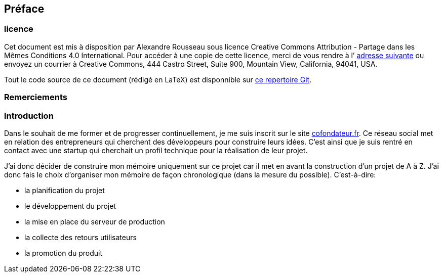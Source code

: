 [#chapter00-before]

== Préface

=== licence

Cet document est mis à disposition par Alexandre Rousseau sous licence Creative Commons Attribution - Partage dans les Mêmes Conditions 4.0 International. Pour accéder à une copie de cette licence, merci de vous rendre à l’ http://creativecommons.org/licenses/by-sa/4.0/[adresse suivante] ou envoyez un courrier à Creative Commons, 444 Castro Street, Suite 900, Mountain View, California, 94041, USA.

Tout le code source de ce document (rédigé en LaTeX) est disponnible sur http://git.rousseau-alexandre.fr/madeindjs/it_report[ce repertoire Git].

=== Remerciements

=== Introduction

Dans le souhait de me former et de progresser continuellement, je me suis inscrit sur le site https://cofondateur.fr[cofondateur.fr]. Ce réseau social met en relation des entrepreneurs qui cherchent des développeurs pour construire leurs idées. C’est ainsi que je suis rentré en contact avec une startup qui cherchait un profil technique pour la réalisation de leur projet.

J’ai donc décider de construire mon mémoire uniquement sur ce projet car il met en avant la construction d’un projet de A à Z. J’ai donc fais le choix d’organiser mon mémoire de façon chronologique (dans la mesure du possible). C’est-à-dire:

* la planification du projet
* le développement du projet
* la mise en place du serveur de production
* la collecte des retours utilisateurs
* la promotion du produit
